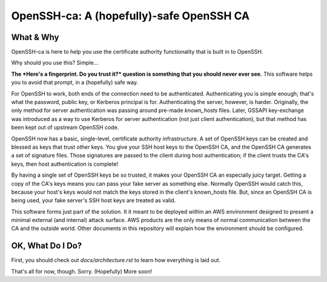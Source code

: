 =========================================
OpenSSH-ca: A (hopefully)-safe OpenSSH CA
=========================================

What & Why
==========

OpenSSH-ca is here to help you use the certificate authority functionality that is built in to OpenSSH.

Why should you use this?  Simple...

**The *Here's a fingerprint.  Do you trust it?* question is something that you should never ever see.**  This software helps you to avoid that prompt, in a (hopefully) safe way.

For OpenSSH to work, both ends of the connection need to be authenticated.  Authenticating you is simple enough; that's what the password, public key, or Kerberos principal is for.  Authenticating the server, however, is harder.  Originally, the only method for server authentication was passing around pre-made `known_hosts` files.  Later, GSSAPI key-exchange was introduced as a way to use Kerberos for server authentication (not just client authentication), but that method has been kept out of upstream OpenSSH code.

OpenSSH now has a basic, single-level, certificate authority infrastructure.  A set of OpenSSH keys can be created and blessed as keys that trust other keys.  You give your SSH host keys to the OpenSSH CA, and the OpenSSH CA generates a set of signature files.  Those signatures are passed to the client during host authentication; if the client trusts the CA's keys, then host authentication is complete!

By having a single set of OpenSSH keys be so trusted, it makes your OpenSSH CA an especially juicy target.  Getting a copy of the CA's keys means you can pass your fake server as something else.  Normally OpenSSH would catch this, because your host's keys would not match the keys stored in the client's known_hosts file.  But, since an OpenSSH CA is being used, your fake server's SSH host keys are treated as valid.

This software forms just part of the solution.  It it meant to be deployed within an AWS environment designed to present a minimal external (and internal) attack surface.  AWS products are the only means of normal communication between the CA and the outside world.  Other documents in this repository will explain how the environment should be configured.

OK, What Do I Do?
=================

First, you should check out `docs/architecture.rst` to learn how everything is laid out.

That's all for now, though.  Sorry.  (Hopefully) More soon!
